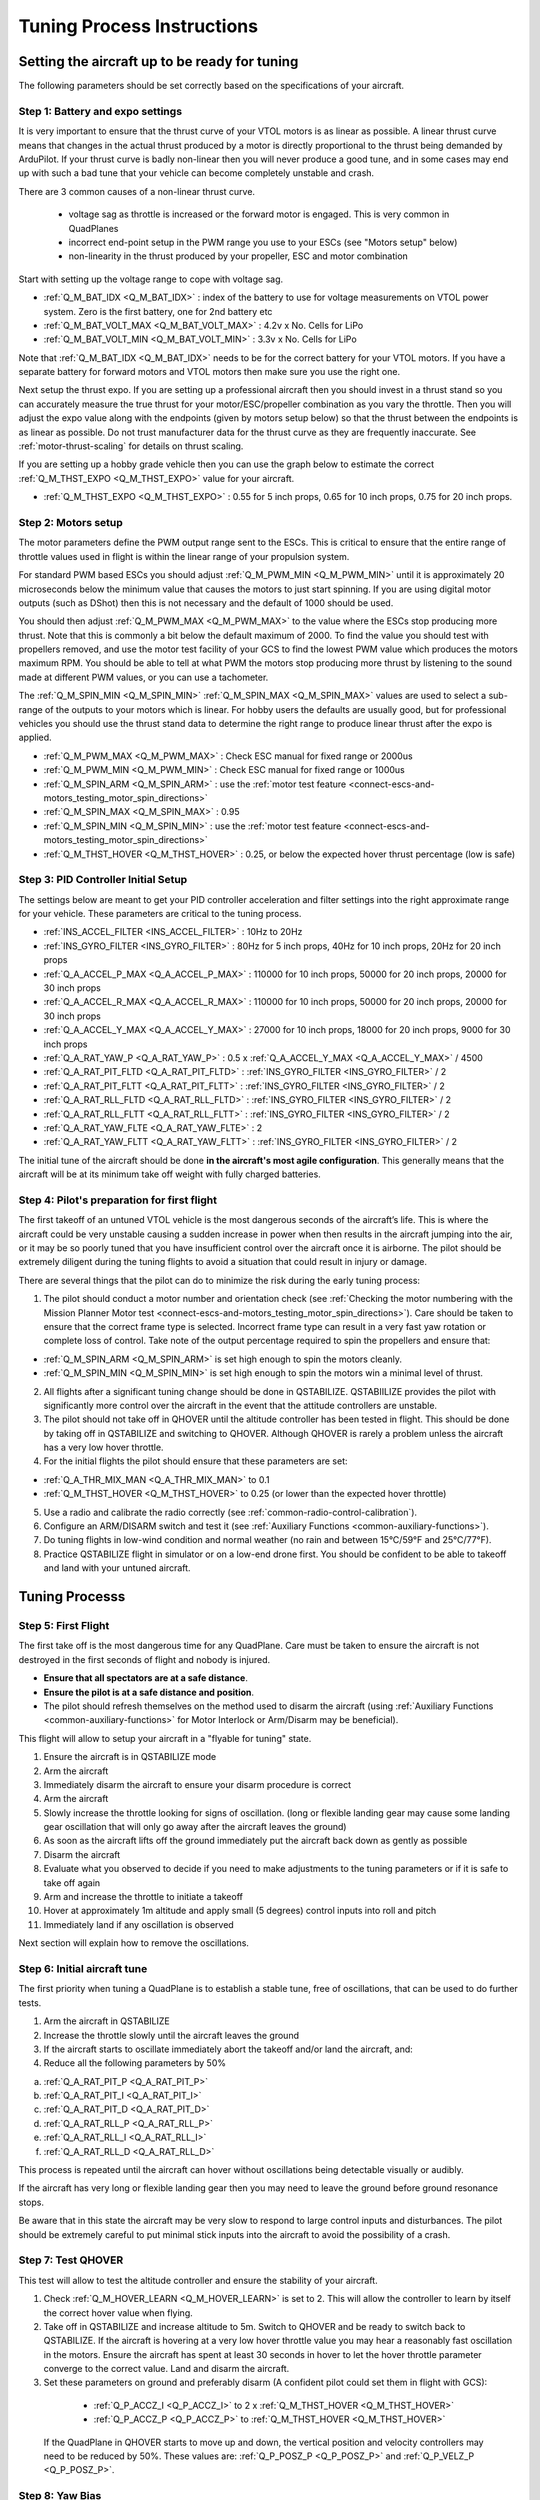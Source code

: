 .. _quadplane-vtol-tuning-process:

===========================
Tuning Process Instructions
===========================

Setting the aircraft up to be ready for tuning
==============================================

The following parameters should be set correctly based on the specifications of your aircraft.

Step 1: Battery and expo settings
---------------------------------

It is very important to ensure that the thrust curve of your VTOL
motors is as linear as possible. A linear thrust curve means that
changes in the actual thrust produced by a motor is directly
proportional to the thrust being demanded by ArduPilot. If your thrust
curve is badly non-linear then you will never produce a good tune, and
in some cases may end up with such a bad tune that your vehicle can
become completely unstable and crash.

There are 3 common causes of a non-linear thrust curve.

 - voltage sag as throttle is increased or the forward motor is engaged. This is very common in QuadPlanes
 - incorrect end-point setup in the PWM range you use to your ESCs (see "Motors setup" below)
 - non-linearity in the thrust produced by your propeller, ESC and motor combination

Start with setting up the voltage range to cope with voltage sag.

- :ref:`Q_M_BAT_IDX <Q_M_BAT_IDX>` : index of the battery to use for voltage measurements on VTOL power system. Zero is the first battery, one for 2nd battery etc
- :ref:`Q_M_BAT_VOLT_MAX <Q_M_BAT_VOLT_MAX>` : 4.2v x No. Cells for LiPo
- :ref:`Q_M_BAT_VOLT_MIN <Q_M_BAT_VOLT_MIN>` : 3.3v x No. Cells for LiPo

Note that :ref:`Q_M_BAT_IDX <Q_M_BAT_IDX>` needs to be for the correct
battery for your VTOL motors. If you have a separate battery for
forward motors and VTOL motors then make sure you use the right one.

Next setup the thrust expo. If you are setting up a professional
aircraft then you should invest in a thrust stand so you can
accurately measure the true thrust for your motor/ESC/propeller
combination as you vary the throttle. Then you will adjust the expo
value along with the endpoints (given by motors setup below) so that the thrust between the endpoints is as linear as possible. Do not trust manufacturer data for the thrust curve as they 
are frequently inaccurate. See :ref:`motor-thrust-scaling` for
details on thrust scaling.

If you are setting up a hobby grade vehicle then you can use the
graph below to estimate the correct :ref:`Q_M_THST_EXPO <Q_M_THST_EXPO>` value for your aircraft.

- :ref:`Q_M_THST_EXPO <Q_M_THST_EXPO>` : 0.55 for 5 inch props, 0.65 for 10 inch props, 0.75 for 20 inch props.

.. image:: ../images/tuning-process-instructions-1.hires.png
    :target: ../_images/tuning-process-instructions-1.hires.png

Step 2: Motors setup
--------------------

The motor parameters define the PWM output range sent to the
ESCs. This is critical to ensure that the entire range of throttle
values used in flight is within the linear range of your propulsion
system.

For standard PWM based ESCs you should adjust :ref:`Q_M_PWM_MIN
<Q_M_PWM_MIN>` until it is approximately 20 microseconds below the
minimum value that causes the motors to just start spinning. If you
are using digital motor outputs (such as DShot) then this is not
necessary and the default of 1000 should be used.

You should then adjust :ref:`Q_M_PWM_MAX <Q_M_PWM_MAX>` to the value
where the ESCs stop producing more thrust. Note that this is commonly
a bit below the default maximum of 2000. To find the value you should
test with propellers removed, and use the motor test facility of your
GCS to find the lowest PWM value which produces the motors maximum
RPM. You should be able to tell at what PWM the motors stop producing
more thrust by listening to the sound made at different PWM values, or
you can use a tachometer.

The :ref:`Q_M_SPIN_MIN <Q_M_SPIN_MIN>` :ref:`Q_M_SPIN_MAX
<Q_M_SPIN_MAX>` values are used to select a sub-range of the outputs
to your motors which is linear. For hobby users the defaults are
usually good, but for professional vehicles you should use the thrust
stand data to determine the right range to produce linear thrust after
the expo is applied.

- :ref:`Q_M_PWM_MAX <Q_M_PWM_MAX>` : Check ESC manual for fixed range or 2000us
- :ref:`Q_M_PWM_MIN <Q_M_PWM_MIN>` : Check ESC manual for fixed range or 1000us
- :ref:`Q_M_SPIN_ARM <Q_M_SPIN_ARM>` : use the :ref:`motor test feature <connect-escs-and-motors_testing_motor_spin_directions>`
- :ref:`Q_M_SPIN_MAX <Q_M_SPIN_MAX>` : 0.95
- :ref:`Q_M_SPIN_MIN <Q_M_SPIN_MIN>` : use the :ref:`motor test feature <connect-escs-and-motors_testing_motor_spin_directions>`
- :ref:`Q_M_THST_HOVER <Q_M_THST_HOVER>` : 0.25, or below the expected hover thrust percentage (low is safe)

Step 3: PID Controller Initial Setup
------------------------------------

The settings below are meant to get your PID controller acceleration
and filter settings into the right approximate range for your
vehicle. These parameters are critical to the tuning process.

- :ref:`INS_ACCEL_FILTER <INS_ACCEL_FILTER>` :  10Hz to 20Hz
- :ref:`INS_GYRO_FILTER <INS_GYRO_FILTER>` : 80Hz for 5 inch props, 40Hz for 10 inch props, 20Hz for 20 inch props
- :ref:`Q_A_ACCEL_P_MAX <Q_A_ACCEL_P_MAX>` : 110000 for 10 inch props, 50000 for 20 inch props, 20000 for 30 inch props
- :ref:`Q_A_ACCEL_R_MAX <Q_A_ACCEL_R_MAX>` : 110000 for 10 inch props, 50000 for 20 inch props, 20000 for 30 inch props
- :ref:`Q_A_ACCEL_Y_MAX <Q_A_ACCEL_Y_MAX>` : 27000 for 10 inch props, 18000 for 20 inch props, 9000 for 30 inch props
- :ref:`Q_A_RAT_YAW_P <Q_A_RAT_YAW_P>` : 0.5 x :ref:`Q_A_ACCEL_Y_MAX <Q_A_ACCEL_Y_MAX>` / 4500


- :ref:`Q_A_RAT_PIT_FLTD <Q_A_RAT_PIT_FLTD>` : :ref:`INS_GYRO_FILTER <INS_GYRO_FILTER>` / 2
- :ref:`Q_A_RAT_PIT_FLTT <Q_A_RAT_PIT_FLTT>` : :ref:`INS_GYRO_FILTER <INS_GYRO_FILTER>` / 2
- :ref:`Q_A_RAT_RLL_FLTD <Q_A_RAT_RLL_FLTD>` : :ref:`INS_GYRO_FILTER <INS_GYRO_FILTER>` / 2
- :ref:`Q_A_RAT_RLL_FLTT <Q_A_RAT_RLL_FLTT>` : :ref:`INS_GYRO_FILTER <INS_GYRO_FILTER>` / 2
- :ref:`Q_A_RAT_YAW_FLTE <Q_A_RAT_YAW_FLTE>` : 2
- :ref:`Q_A_RAT_YAW_FLTT <Q_A_RAT_YAW_FLTT>` : :ref:`INS_GYRO_FILTER <INS_GYRO_FILTER>` / 2



.. image:: ../images/tuning-process-instructions-2.hires.png
    :target: ../_images/tuning-process-instructions-2.hires.png

.. image:: ../images/tuning-process-instructions-3.hires.png
    :target: ../_images/tuning-process-instructions-3.hires.png

.. image:: ../images/tuning-process-instructions-4.hires.png
    :target: ../_images/tuning-process-instructions-4.hires.png

The initial tune of the aircraft should be done **in the aircraft's most agile configuration**. This generally means that the aircraft will be at its minimum take off weight with fully charged batteries.

Step 4: Pilot's preparation for first flight
--------------------------------------------

The first takeoff of an untuned VTOL vehicle is the most dangerous seconds of the aircraft’s life. This is where the aircraft could be very unstable causing a sudden increase in power when then results in the aircraft jumping into the air, or it may be so poorly tuned that you have insufficient control over the aircraft once it is airborne. The pilot should be extremely diligent during the tuning flights to avoid a situation that could result in injury or damage.

There are several things that the pilot can do to minimize the risk during the early tuning process:

1. The pilot should conduct a motor number and orientation check (see :ref:`Checking the motor numbering with the Mission Planner Motor test <connect-escs-and-motors_testing_motor_spin_directions>`). Care should be taken to ensure that the correct frame type is selected. Incorrect frame type can result in a very fast yaw rotation or complete loss of control. Take note of the output percentage required to spin the propellers and ensure that:

- :ref:`Q_M_SPIN_ARM <Q_M_SPIN_ARM>` is set high enough to spin the motors cleanly.
- :ref:`Q_M_SPIN_MIN <Q_M_SPIN_MIN>` is set high enough to spin the motors win a minimal level of thrust.

2. All flights after a significant tuning change should be done in QSTABILIZE. QSTABIILIZE provides the pilot with significantly more control over the aircraft in the event that the attitude controllers are unstable.
3. The pilot should not take off in QHOVER until the altitude controller has been tested in flight. This should be done by taking off in QSTABILIZE and switching to QHOVER. Although QHOVER is rarely a problem unless the aircraft has a very low hover throttle.
4. For the initial flights the pilot should ensure that these parameters are set:

- :ref:`Q_A_THR_MIX_MAN <Q_A_THR_MIX_MAN>` to 0.1
- :ref:`Q_M_THST_HOVER <Q_M_THST_HOVER>` to 0.25 (or lower than the expected hover throttle)

5. Use a radio and calibrate the radio correctly (see :ref:`common-radio-control-calibration`).
6. Configure an ARM/DISARM switch and test it (see :ref:`Auxiliary Functions <common-auxiliary-functions>`).
7. Do tuning flights in low-wind condition and normal weather (no rain and between 15°C/59°F and 25°C/77°F).
8. Practice QSTABILIZE flight in simulator or on a low-end drone first. You should be confident to be able to takeoff and land with your untuned aircraft.

Tuning Processs
===============

Step 5: First Flight
--------------------

The first take off is the most dangerous time for any QuadPlane. Care must be taken to ensure the aircraft is not destroyed in the first seconds of flight and nobody is injured.

- **Ensure that all spectators are at a safe distance**.
- **Ensure the pilot is at a safe distance and position**.
- The pilot should refresh themselves on the method used to disarm the aircraft (using :ref:`Auxiliary Functions <common-auxiliary-functions>` for Motor Interlock or Arm/Disarm may be beneficial).

This flight will allow to setup your aircraft in a "flyable for tuning" state.

1. Ensure the aircraft is in QSTABILIZE mode
2. Arm the aircraft
3. Immediately disarm the aircraft to ensure your disarm procedure is correct
4. Arm the aircraft
5. Slowly increase the throttle looking for signs of oscillation. (long or flexible landing gear may cause some landing gear oscillation that will only go away after the aircraft leaves the ground)
6. As soon as the aircraft lifts off the ground immediately put the aircraft back down as gently as possible
7. Disarm the aircraft
8. Evaluate what you observed to decide if you need to make adjustments to the tuning parameters or if it is safe to take off again
9. Arm and increase the throttle to initiate a takeoff
10. Hover at approximately 1m altitude and apply small (5 degrees) control inputs into roll and pitch
11. Immediately land if any oscillation is observed

Next section will explain how to remove the oscillations.

Step 6: Initial aircraft tune
-----------------------------

The first priority when tuning a QuadPlane is to establish a stable tune, free of oscillations, that can be used to do further tests.

1. Arm the aircraft in QSTABILIZE
2. Increase the throttle slowly until the aircraft leaves the ground
3. If the aircraft starts to oscillate immediately abort the takeoff and/or land the aircraft, and:
4. Reduce all the following parameters by 50%

a. :ref:`Q_A_RAT_PIT_P <Q_A_RAT_PIT_P>`
b. :ref:`Q_A_RAT_PIT_I <Q_A_RAT_PIT_I>`
c. :ref:`Q_A_RAT_PIT_D <Q_A_RAT_PIT_D>`
d. :ref:`Q_A_RAT_RLL_P <Q_A_RAT_RLL_P>`
e. :ref:`Q_A_RAT_RLL_I <Q_A_RAT_RLL_I>`
f. :ref:`Q_A_RAT_RLL_D <Q_A_RAT_RLL_D>`

This process is repeated until the aircraft can hover without oscillations being detectable visually or audibly.

If the aircraft has very long or flexible landing gear then you may need to leave the ground before ground resonance stops.

Be aware that in this state the aircraft may be very slow to respond to large control inputs and disturbances. The pilot should be extremely careful to put minimal stick inputs into the aircraft to avoid the possibility of a crash.

Step 7: Test QHOVER
-------------------

This test will allow to test the altitude controller and ensure the stability of your aircraft.

1. Check :ref:`Q_M_HOVER_LEARN <Q_M_HOVER_LEARN>` is set to 2. This will allow the controller to learn by itself the correct hover value when flying.

2. Take off in QSTABILIZE and increase altitude to 5m. Switch to QHOVER and be ready to switch back to QSTABILIZE. If the aircraft is hovering at a very low hover throttle value you may hear a reasonably fast oscillation in the motors. Ensure the aircraft has spent at least 30 seconds in hover to let the hover throttle parameter converge to the correct value. Land and disarm the aircraft.

3. Set these parameters on ground and preferably disarm  (A confident pilot could set them in flight with GCS):

  - :ref:`Q_P_ACCZ_I <Q_P_ACCZ_I>` to 2 x :ref:`Q_M_THST_HOVER <Q_M_THST_HOVER>`
  - :ref:`Q_P_ACCZ_P <Q_P_ACCZ_P>` to :ref:`Q_M_THST_HOVER <Q_M_THST_HOVER>`

 If the QuadPlane in QHOVER starts to move up and down, the vertical position and velocity controllers may need to be reduced by 50%. These values are: :ref:`Q_P_POSZ_P <Q_P_POSZ_P>` and :ref:`Q_P_VELZ_P <Q_P_POSZ_P>`.

Step 8: Yaw Bias
----------------

A common problem in QuadPlanes is excessive amount of VTOL power being
used to maintain yaw. This can be caused by:

 - small misalignment of the VTOL motors
 - frame twist (often caused by wing twist) as thrust is applied

If too much power is needed to maintain yaw then the aircraft could
lose yaw control during transitions, or could lose roll and pitch
stability. For larger quadplanes it is common to need to deliberately
tilt the motors by a couple of degrees to increase yaw authority.

You should check the amount of thrust being used to maintain yaw by
looking at the RATE YOut value in your hover logs. If it is over 10%
(a value of 0.1) when hovering in no wind then you have a problem with
yaw asymmetry that should be fixed.

Note that some QuadPlanes will benefit from being setup as H frames
instead of X frames. Which works best depends on the way the motor
mounts twist when under thrust. If you have a persistent problem with
yaw control then consider trying to change the frame type between X
and H.

Step 9: Notch Filtering
-----------------------

After your have QHOVER flying without oscillations the next step is to
get get a good notch filter setup to reduce noise to the VTOL PID
controllers. A good set of notch filtering parameters is critical to a
good tune.

To get a notch filter setup you need to hover your quadplane for 2
minutes with no pilot input and with :ref:`INS_LOG_BAT_MASK
<INS_LOG_BAT_MASK>` set to 1. This will enable FFT logging which will
guide the correct setup of the notch filters. You should then
carefully read the :ref:`common-imu-notch-filtering` documentation and
setup a harmonic notch to remove the noise from your gyros.

When setting up your filtering you should consider the cause of any
oscillation you find. On most aircraft the vibrations you find will be
directly caused by a multiple of the RPM, but on some aircraft a frame
resonance or resonance in the flight controller mount may be the
cause. Understanding the cause of any resonances is critical to
reducing noise enough to get a good tune.

Step 10: Manual tuning of Roll and Pitch
----------------------------------------

While you may be tempted to jump straight to QAUTOTUNE mode, this is
not recommended. Most quadplanes need some manual tuning of roll and
pitch before they can handle a QAUTOTUNE. If you jump straight to a
QAUTOTUNE then your aircraft may become unstable enough to crash. A
good manual tune will also reduce the amount of time a QAUTOTUNE will
take, which can be critical given the small VTOL hover times of many
quadplanes.

Before starting the manual tune you should go back and check you have
fully completed the steps above, and ensure you have a good notch
filter setup to remove noise from the gyros.

Hover the aircraft in QSTABILIZE or QHOVER modes, in low wind, with
good sky view and good GPS lock. You should adjust the rate gains as
described below, using small "twitches" on the sticks after each
change to try to trigger oscillation.

If oscillations start do not make large or sudden stick inputs. Reduce
the throttle smoothly to land the aircraft while using very slow and
small roll and pitch inputs to control the aircraft position.

The parameters you will be adjusting are:

- :ref:`Q_A_RAT_RLL_D <Q_A_RAT_RLL_D>`
- :ref:`Q_A_RAT_RLL_P <Q_A_RAT_RLL_P>` and :ref:`Q_A_RAT_RLL_I <Q_A_RAT_RLL_I>`
- :ref:`Q_A_RAT_PIT_D <Q_A_RAT_PIT_D>`
- :ref:`Q_A_RAT_PIT_P <Q_A_RAT_PIT_P>` and :ref:`Q_A_RAT_PIT_I <Q_A_RAT_PIT_I>`

Start with the roll parameters, then move onto the pitch.

1. Increase the D term in steps of 50% until oscillation is observed
2. Reduce the D term in steps of 10% until the oscillation disappears
3. Reduce the D term by a further 25%
4. Increase the P term in steps of 50% until oscillation is observed
5. Reduce the P term in steps of 10% until the oscillation disappears
6. Reduce the P term by a further 25%

Each time the P term is changed in the above steps you should set the
corresponding I term equal to the P term. Those parameters can be
changed on ground and preferably disarmed. Alternatively, a confident
pilot could set them in flight with a GCS, or use the transmitter
tuning option. See :ref:`common-transmitter-tuning`

Note that it is common that once you have properly setup notch
filtering that you will be able to increase the D value a lot from the
default value. Increases of 10x over the default are not
uncommon. Being able to use a larger D gain is one of the main
advantages of good notch filtering, and can produce a much better
tune.

After you have gone through the above steps you should carefully look
at your logs to ensure you don't have a hidden oscillation. The
structure of quadplanes sometimes means that oscillations may not be
externally visible. You should use the RATE, PIQR and PIQP messages to
look for oscillations.

Step 11: Evaluating the aircraft tune
-------------------------------------

You need to evaluate the aircraft's tune to see if the previous steps
have resulted in a tune which is good enough for a transition flight
or for QAUTOTUNE.

1. Take off in QHOVER or QSTABILIZE
2. Apply small roll and pitch inputs. Start with 5 degree inputs and releasing the stick to centre, pitch, left, right, roll forward back, then all 4 points on the diagonal
3. Increase inputs gradually to full stick deflection
4. Go to full stick deflection, quickly momentarily, and let the sticks spring back to centre

If the aircraft begins to overshoot significantly or oscillate after
the stick input, halt the tests before the situation begins to
endanger the aircraft. The aircraft may require more manual tuning before QAUTOTUNE can be run.

To test the stabilization loops independent of the input shaping, set the parameter: :ref:`Q_A_RATE_FF_ENAB <Q_A_RATE_FF_ENAB>` to 0.

1. Take off in QHOVER or QSTABILIZE
2. Hold a roll or pitch input
3. Release the stick and observe the overshoot as the aircraft levels itself
4. Gradually increase the stick deflection to 100%

Halt the tests if the aircraft overshoots level significantly or if
the aircraft oscillates and go back to manual tuning.

Set :ref:`Q_A_RATE_FF_ENAB <Q_A_RATE_FF_ENAB>` to 1 after the tests are complete.

Step 12: QAUTOTUNE
------------------

If the aircraft appears stable enough to attempt QAUTOTUNE and you
have sufficient battery to last through a QAUTOTUNE then you can
follow the instructions in the :ref:`QAUTOTUNE<qautotune-mode>` page.

You should use QAUTOTUNE on one axis at a time (setting
:ref:`Q_AUTOTUNE_AXES <Q_AUTOTUNE_AXES>` for the axis you want to
tune). An autotune of a single axis will typically take 5 to 8
minutes, but will take longer if your manual tune is not good
enough. If you do not have enough battery for at least 8 minutes of
vertical flight then QAUTOTUNE is not recommended.

There a number of problems that can prevent QAUTOTUNE from providing a good tune. Some of the reason QAUTOTUNE can fail are:

- High levels of gyro noise.
- Incorrect value of :ref:`Q_M_THST_EXPO <Q_M_THST_EXPO>`.
- Flexible frame or payload mount.
- Overly flexible vibration isolation mount.
- Non-linear ESC response.
- Very low setting for :ref:`Q_M_SPIN_MIN <Q_M_SPIN_MIN>`.
- Overloaded propellers or motors.
- Autotuning a Tailsitter's pitch or yaw axis, since they require feed-forward.

If QAUTOTUNE has failed you will need to do a manual tune.

Some signs that QAUTOTUNE has been successful are:

- An increase in the values of :ref:`Q_A_ANG_PIT_P <Q_A_ANG_PIT_P>` and :ref:`Q_A_ANG_RLL_P <Q_A_ANG_RLL_P>`.
- :ref:`Q_A_RAT_PIT_D <Q_A_RAT_PIT_D>` and :ref:`Q_A_RAT_RLL_D <Q_A_RAT_RLL_D>` are larger than :ref:`Q_AUTOTUNE_MIN_D <Q_AUTOTUNE_MIN_D>`.

QAUTOTUNE will attempt to tune each axis as tight as the aircraft can tolerate. In some aircraft this can be unnecessarily responsive. A guide for most aircraft:

- :ref:`Q_A_ANG_PIT_P <Q_A_ANG_PIT_P>` should be reduced from 10 to 6
- :ref:`Q_A_ANG_RLL_P <Q_A_ANG_RLL_P>` should be reduced from 10 to 6
- :ref:`Q_A_ANG_YAW_P <Q_A_ANG_YAW_P>` should be reduced from 10 to 6
- :ref:`Q_A_RAT_YAW_P <Q_A_RAT_YAW_P>` should be reduced from 1 to 0.5
- :ref:`Q_A_RAT_YAW_I <Q_A_RAT_YAW_I>` : :ref:`Q_A_RAT_YAW_P <Q_A_RAT_YAW_P>` x 0.1

These values should only be changed if QAUTOTUNE produces higher values. Small aerobatic aircraft may prefer to keep these values as high as possible.

Step 13: Setting the input shaping parameters
---------------------------------------------

QuadPlane has a set of parameters that define the way the aircraft feels to fly. This allows the aircraft to be set up with a very aggressive tune but still feel like a very docile and friendly aircraft to fly.

The most important of these parameters is:

- :ref:`Q_A_RAT_YAW_P <Q_A_RAT_YAW_P>` : yaw rate x 45 degrees/s
- :ref:`Q_ANGLE_MAX <Q_ANGLE_MAX>` :  maximum lean angle
- :ref:`Q_A_ACCEL_P_MAX <Q_A_ACCEL_P_MAX>` : Pitch rate acceleration
- :ref:`Q_A_ACCEL_R_MAX <Q_A_ACCEL_R_MAX>` : Roll rate acceleration
- :ref:`Q_A_ACCEL_Y_MAX <Q_A_ACCEL_Y_MAX>` : Yaw rate acceleration
- :ref:`Q_A_ANG_LIM_TC <Q_A_ANG_LIM_TC>` : Aircraft smoothing time

QAUTOTUNE will set the :ref:`Q_A_ACCEL_P_MAX <Q_A_ACCEL_P_MAX>`, :ref:`Q_A_ACCEL_R_MAX <Q_A_ACCEL_R_MAX>` and :ref:`Q_A_ACCEL_Y_MAX <Q_A_ACCEL_Y_MAX>` parameters to their maximum based on measurements done during the QAUTOTUNE tests. These values should not be increased beyond what QAUTOTUNE suggests without careful testing. In most cases pilots will want to reduce these values significantly.

For aircraft designed to carry large directly mounted payloads, the maximum values of :ref:`Q_A_ACCEL_P_MAX <Q_A_ACCEL_P_MAX>`, :ref:`Q_A_ACCEL_R_MAX <Q_A_ACCEL_R_MAX>` and :ref:`Q_A_ACCEL_Y_MAX <Q_A_ACCEL_Y_MAX>` should be reduced based on the minimum and maximum takeoff weight (TOW):

- :ref:`Q_A_ACCEL_P_MAX <Q_A_ACCEL_P_MAX>`  x (min_TOW / max_TOW)
- :ref:`Q_A_ACCEL_R_MAX <Q_A_ACCEL_R_MAX>`  x (min_TOW / max_TOW)
- :ref:`Q_A_ACCEL_Y_MAX <Q_A_ACCEL_Y_MAX>`  x (min_TOW / max_TOW)

:ref:`Q_A_RAT_YAW_P <Q_A_RAT_YAW_P>` should be set to be approximately 0.5 x :ref:`Q_A_ACCEL_Y_MAX <Q_A_ACCEL_Y_MAX>` / 4500 to ensure that the aircraft can achieve full yaw rate in approximately half a second.

:ref:`Q_A_ANG_LIM_TC <Q_A_ANG_LIM_TC>` may be increased to provide a very smooth feeling on the sticks at the expense of a slower reaction time.

Aerobatic aircraft should keep the :ref:`Q_A_ACCEL_P_MAX <Q_A_ACCEL_P_MAX>`, :ref:`Q_A_ACCEL_R_MAX <Q_A_ACCEL_R_MAX>` and :ref:`Q_A_ACCEL_Y_MAX <Q_A_ACCEL_Y_MAX>` provided by QAUTOTUNE and reduce :ref:`Q_A_ANG_LIM_TC <Q_A_ANG_LIM_TC>` to achieve the stick feel desired by the pilot. 

The full list of input shaping parameters are:


- :ref:`Q_A_RAT_YAW_P <Q_A_RAT_YAW_P>`
- :ref:`Q_ANGLE_MAX <Q_ANGLE_MAX>`
- :ref:`Q_A_ACCEL_P_MAX <Q_A_ACCEL_P_MAX>`
- :ref:`Q_A_ACCEL_R_MAX <Q_A_ACCEL_R_MAX>`
- :ref:`Q_A_ACCEL_Y_MAX <Q_A_ACCEL_Y_MAX>`
- :ref:`Q_A_ANG_LIM_TC <Q_A_ANG_LIM_TC>`
- :ref:`Q_A_RATE_P_MAX <Q_A_RATE_P_MAX>`
- :ref:`Q_A_RATE_R_MAX <Q_A_RATE_R_MAX>`
- :ref:`Q_A_RATE_Y_MAX <Q_A_RATE_Y_MAX>`
- :ref:`Q_A_SLEW_YAW <Q_A_SLEW_YAW>`
- :ref:`Q_LOIT_ACC_MAX <Q_LOIT_ACC_MAX>`
- :ref:`Q_LOIT_ANG_MAX <Q_LOIT_ANG_MAX>`
- :ref:`Q_LOIT_BRK_ACCEL <Q_LOIT_BRK_ACCEL>`
- :ref:`Q_LOIT_BRK_DELAY <Q_LOIT_BRK_DELAY>`
- :ref:`Q_LOIT_BRK_JERK <Q_LOIT_BRK_JERK>`
- :ref:`Q_LOIT_SPEED <Q_LOIT_SPEED>`

